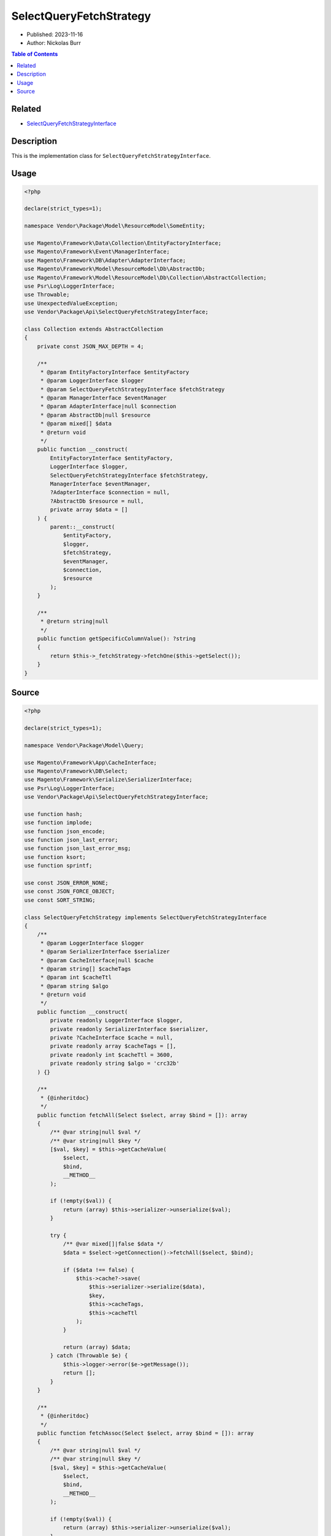 SelectQueryFetchStrategy
========================

* Published: 2023-11-16
* Author: Nickolas Burr

.. contents:: Table of Contents
    :local:

Related
-------

* `SelectQueryFetchStrategyInterface <SelectQueryFetchStrategyInterface>`_

Description
-----------

This is the implementation class for ``SelectQueryFetchStrategyInterface``.

Usage
-----

.. code-block:: php

    <?php

    declare(strict_types=1);

    namespace Vendor\Package\Model\ResourceModel\SomeEntity;

    use Magento\Framework\Data\Collection\EntityFactoryInterface;
    use Magento\Framework\Event\ManagerInterface;
    use Magento\Framework\DB\Adapter\AdapterInterface;
    use Magento\Framework\Model\ResourceModel\Db\AbstractDb;
    use Magento\Framework\Model\ResourceModel\Db\Collection\AbstractCollection;
    use Psr\Log\LoggerInterface;
    use Throwable;
    use UnexpectedValueException;
    use Vendor\Package\Api\SelectQueryFetchStrategyInterface;

    class Collection extends AbstractCollection
    {
        private const JSON_MAX_DEPTH = 4;

        /**
         * @param EntityFactoryInterface $entityFactory
         * @param LoggerInterface $logger
         * @param SelectQueryFetchStrategyInterface $fetchStrategy
         * @param ManagerInterface $eventManager
         * @param AdapterInterface|null $connection
         * @param AbstractDb|null $resource
         * @param mixed[] $data
         * @return void
         */
        public function __construct(
            EntityFactoryInterface $entityFactory,
            LoggerInterface $logger,
            SelectQueryFetchStrategyInterface $fetchStrategy,
            ManagerInterface $eventManager,
            ?AdapterInterface $connection = null,
            ?AbstractDb $resource = null,
            private array $data = []
        ) {
            parent::__construct(
                $entityFactory,
                $logger,
                $fetchStrategy,
                $eventManager,
                $connection,
                $resource
            );
        }

        /**
         * @return string|null
         */
        public function getSpecificColumnValue(): ?string
        {
            return $this->_fetchStrategy->fetchOne($this->getSelect());
        }
    }

Source
------

.. code-block:: php

    <?php

    declare(strict_types=1);

    namespace Vendor\Package\Model\Query;

    use Magento\Framework\App\CacheInterface;
    use Magento\Framework\DB\Select;
    use Magento\Framework\Serialize\SerializerInterface;
    use Psr\Log\LoggerInterface;
    use Vendor\Package\Api\SelectQueryFetchStrategyInterface;

    use function hash;
    use function implode;
    use function json_encode;
    use function json_last_error;
    use function json_last_error_msg;
    use function ksort;
    use function sprintf;

    use const JSON_ERROR_NONE;
    use const JSON_FORCE_OBJECT;
    use const SORT_STRING;

    class SelectQueryFetchStrategy implements SelectQueryFetchStrategyInterface
    {
        /**
         * @param LoggerInterface $logger
         * @param SerializerInterface $serializer
         * @param CacheInterface|null $cache
         * @param string[] $cacheTags
         * @param int $cacheTtl
         * @param string $algo
         * @return void
         */
        public function __construct(
            private readonly LoggerInterface $logger,
            private readonly SerializerInterface $serializer,
            private ?CacheInterface $cache = null,
            private readonly array $cacheTags = [],
            private readonly int $cacheTtl = 3600,
            private readonly string $algo = 'crc32b'
        ) {}

        /**
         * {@inheritdoc}
         */
        public function fetchAll(Select $select, array $bind = []): array
        {
            /** @var string|null $val */
            /** @var string|null $key */
            [$val, $key] = $this->getCacheValue(
                $select,
                $bind,
                __METHOD__
            );

            if (!empty($val)) {
                return (array) $this->serializer->unserialize($val);
            }

            try {
                /** @var mixed[]|false $data */
                $data = $select->getConnection()->fetchAll($select, $bind);

                if ($data !== false) {
                    $this->cache?->save(
                        $this->serializer->serialize($data),
                        $key,
                        $this->cacheTags,
                        $this->cacheTtl
                    );
                }

                return (array) $data;
            } catch (Throwable $e) {
                $this->logger->error($e->getMessage());
                return [];
            }
        }

        /**
         * {@inheritdoc}
         */
        public function fetchAssoc(Select $select, array $bind = []): array
        {
            /** @var string|null $val */
            /** @var string|null $key */
            [$val, $key] = $this->getCacheValue(
                $select,
                $bind,
                __METHOD__
            );

            if (!empty($val)) {
                return (array) $this->serializer->unserialize($val);
            }

            try {
                /** @var mixed[]|false $data */
                $data = $select->getConnection()->fetchAssoc($select, $bind);

                if ($data !== false) {
                    $this->cache?->save(
                        $this->serializer->serialize($data),
                        $key,
                        $this->cacheTags,
                        $this->cacheTtl
                    );
                }

                return (array) $data;
            } catch (Throwable $e) {
                $this->logger->error($e->getMessage());
                return [];
            }
        }

        /**
         * {@inheritdoc}
         */
        public function fetchCol(Select $select, array $bind = []): array
        {
            /** @var string|null $val */
            /** @var string|null $key */
            [$val, $key] = $this->getCacheValue(
                $select,
                $bind,
                __METHOD__
            );

            if (!empty($val)) {
                return (array) $this->serializer->unserialize($val);
            }

            try {
                /** @var mixed[]|false $data */
                $data = $select->getConnection()->fetchCol($select, $bind);

                if ($data !== false) {
                    $this->cache?->save(
                        $this->serializer->serialize($data),
                        $key,
                        $this->cacheTags,
                        $this->cacheTtl
                    );
                }

                return (array) $data;
            } catch (Throwable $e) {
                $this->logger->error($e->getMessage());
                return [];
            }
        }

        /**
         * {@inheritdoc}
         */
        public function fetchOne(Select $select, array $bind = []): ?string
        {
            /** @var string|null $val */
            /** @var string|null $key */
            [$val, $key] = $this->getCacheValue(
                $select,
                $bind,
                __METHOD__
            );

            if (!empty($val)) {
                return $val;
            }

            try {
                /** @var string|false $data */
                $data = $select->getConnection()->fetchOne($select, $bind);

                if ($data !== false) {
                    $this->cache?->save(
                        $this->serializer->serialize($data),
                        $key,
                        $this->cacheTags,
                        $this->cacheTtl
                    );
                }

                return (string) $data ?: null;
            } catch (Throwable $e) {
                $this->logger->error($e->getMessage());
                return [];
            }
        }

        /**
         * {@inheritdoc}
         */
        public function fetchPairs(Select $select, array $bind = []): array
        {
            /** @var string|null $val */
            /** @var string|null $key */
            [$val, $key] = $this->getCacheValue(
                $select,
                $bind,
                __METHOD__
            );

            if (!empty($val)) {
                return (array) $this->serializer->unserialize($val);
            }

            try {
                /** @var mixed[]|false $data */
                $data = $select->getConnection()->fetchPairs($select, $bind);

                if ($data !== false) {
                    $this->cache?->save(
                        $this->serializer->serialize($data),
                        $key,
                        $this->cacheTags,
                        $this->cacheTtl
                    );
                }

                return (array) $data;
            } catch (Throwable $e) {
                $this->logger->error($e->getMessage());
                return [];
            }
        }

        /**
         * {@inheritdoc}
         */
        public function fetchRow(Select $select, array $bind = []): array
        {
            /** @var string|null $val */
            /** @var string|null $key */
            [$val, $key] = $this->getCacheValue(
                $select,
                $bind,
                __METHOD__
            );

            if (!empty($val)) {
                return (array) $this->serializer->unserialize($val);
            }

            try {
                /** @var mixed[]|false $data */
                $data = $select->getConnection()->fetchRow($select, $bind);

                if ($data !== false) {
                    $this->cache?->save(
                        $this->serializer->serialize($data),
                        $key,
                        $this->cacheTags,
                        $this->cacheTtl
                    );
                }

                return (array) $data;
            } catch (Throwable $e) {
                $this->logger->error($e->getMessage());
                return [];
            }
        }

        /**
         * @param Select $select
         * @param mixed[] $bind
         * @param string $caller
         * @return mixed[]|null
         */
        private function getCacheValue(
            Select $select,
            array $bind,
            string $caller
        ): ?array {
            if ($this->cache === null) {
                return null;
            }

            if (!empty($bind)) {
                ksort($bind, SORT_STRING);
            }

            /** @var string $params */
            $params = json_encode(
                $bind,
                JSON_FORCE_OBJECT,
                self::JSON_MAX_DEPTH
            );

            if (json_last_error() !== JSON_ERROR_NONE) {
                throw new UnexpectedValueException(
                    sprintf(
                        'Unable to serialize bind parameters: "%s"',
                        json_last_error_msg()
                    )
                );
            }

            /** @var string $cacheKey */
            $cacheKey = sprintf(
                'sqfs-%s-%s',
                $caller,
                hash(
                    $this->algo,
                    implode('', [$select, $params])
                )
            );
            return [
                $this->cache?->load($cacheKey) ?: null,
                $cacheKey,
            ];
        }
    }

.. code-block:: xml

    <?xml version="1.0"?>
    <!--
    /**
     * di.xml
     */
    -->
    <config xmlns:xsi="http://www.w3.org/2001/XMLSchema-instance"
            xsi:noNamespaceSchemaLocation="urn:magento:framework:ObjectManager/etc/config.xsd">
        <preference for="Vendor\Package\Api\SelectQueryFetchStrategyInterface" type="Vendor\Package\Model\Query\SelectQueryFetchStrategy"/>
    </config>
